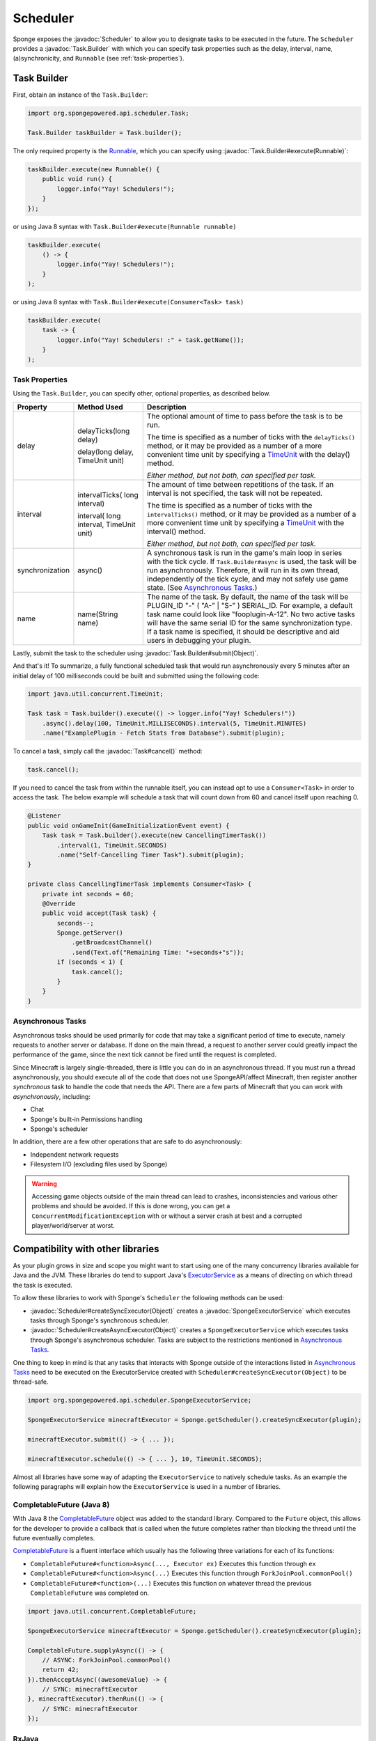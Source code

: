 =========
Scheduler
=========

.. javadoc-import::
    org.spongepowered.api.scheduler.Scheduler
    org.spongepowered.api.scheduler.SpongeExecutorService
    org.spongepowered.api.scheduler.Task
    org.spongepowered.api.scheduler.Task.Builder
    java.lang.Object
    java.lang.Runnable

Sponge exposes the :javadoc:`Scheduler` to allow you to designate tasks to be executed in the future. The ``Scheduler``
provides a :javadoc:`Task.Builder` with which you can specify task properties such as the delay, interval, name,
(a)synchronicity, and ``Runnable`` (see :ref:`task-properties`).

Task Builder
============

First, obtain an instance of the ``Task.Builder``:

.. code-block:: java

    import org.spongepowered.api.scheduler.Task;

    Task.Builder taskBuilder = Task.builder();

The only required property is the `Runnable <https://docs.oracle.com/javase/8/docs/api/java/lang/Runnable.html>`_,
which you can specify using :javadoc:`Task.Builder#execute(Runnable)`:

.. code-block:: java

    taskBuilder.execute(new Runnable() {
        public void run() {
            logger.info("Yay! Schedulers!");
        }
    });

or using Java 8 syntax with ``Task.Builder#execute(Runnable runnable)``

.. code-block:: java

    taskBuilder.execute(
        () -> {
            logger.info("Yay! Schedulers!");
        }
    );

or using Java 8 syntax with ``Task.Builder#execute(Consumer<Task> task)``

.. code-block:: java

    taskBuilder.execute(
        task -> {
            logger.info("Yay! Schedulers! :" + task.getName());
        }
    );

.. _task-properties:

Task Properties
~~~~~~~~~~~~~~~

Using the ``Task.Builder``, you can specify other, optional properties, as described below.

.. _TimeUnit: https://docs.oracle.com/javase/8/docs/api/java/util/concurrent/TimeUnit.html

+-----------------+------------------------+---------------------------------------------------------------------------+
| Property        | Method Used            | Description                                                               |
+=================+========================+===========================================================================+
| delay           | delayTicks(long delay) | The optional amount of time to pass before the task is to be run.         |
|                 |                        |                                                                           |
|                 | delay(long delay,      | The time is specified as a number of ticks with the ``delayTicks()``      |
|                 | TimeUnit unit)         | method, or it may be provided as a number of a more convenient time       |
|                 |                        | unit by specifying a TimeUnit_ with the delay() method.                   |
|                 |                        |                                                                           |
|                 |                        | *Either method, but not both, can specified per task.*                    |
+-----------------+------------------------+---------------------------------------------------------------------------+
| interval        | intervalTicks(         | The amount of time between repetitions of the task.  If an interval is    |
|                 | long interval)         | not specified, the task will not be repeated.                             |
|                 |                        |                                                                           |
|                 | interval(              | The time is specified as a number of ticks with the ``intervalTicks()``   |
|                 | long interval,         | method, or it may be provided as a number of a more convenient time       |
|                 | TimeUnit unit)         | unit by specifying a TimeUnit_ with the interval() method.                |
|                 |                        |                                                                           |
|                 |                        | *Either method, but not both, can specified per task.*                    |
+-----------------+------------------------+---------------------------------------------------------------------------+
| synchronization | async()                | A synchronous task is run in the game's main loop in series with the      |
|                 |                        | tick cycle. If ``Task.Builder#async`` is used, the task will be run       |
|                 |                        | asynchronously. Therefore, it will run in its own thread, independently   |
|                 |                        | of the tick cycle, and may not safely use game state.                     |
|                 |                        | (See `Asynchronous Tasks`_.)                                              |
+-----------------+------------------------+---------------------------------------------------------------------------+
| name            | name(String name)      | The name of the task. By default, the name of the task will be            |
|                 |                        | PLUGIN_ID "-" ( "A-" | "S-" ) SERIAL_ID. For example, a default task name |
|                 |                        | could look like "fooplugin-A-12". No two active tasks will have the same  |
|                 |                        | serial ID for the same synchronization type. If a task name is specified, |
|                 |                        | it should be descriptive and aid users in debugging your plugin.          |
+-----------------+------------------------+---------------------------------------------------------------------------+

Lastly, submit the task to the scheduler using :javadoc:`Task.Builder#submit(Object)`.

And that's it! To summarize, a fully functional scheduled task that would run asynchronously every 5 minutes after an
initial delay of 100 milliseconds could be built and submitted using the following code:

.. code-block:: java

    import java.util.concurrent.TimeUnit;

    Task task = Task.builder().execute(() -> logger.info("Yay! Schedulers!"))
        .async().delay(100, TimeUnit.MILLISECONDS).interval(5, TimeUnit.MINUTES)
        .name("ExamplePlugin - Fetch Stats from Database").submit(plugin);

To cancel a task, simply call the :javadoc:`Task#cancel()` method:

.. code-block:: java

    task.cancel();

If you need to cancel the task from within the runnable itself, you can instead opt to use a ``Consumer<Task>`` in
order to access the task. The below example will schedule a task that will count down from 60 and cancel itself upon
reaching 0.

.. code-block:: java

    @Listener
    public void onGameInit(GameInitializationEvent event) {
        Task task = Task.builder().execute(new CancellingTimerTask())
            .interval(1, TimeUnit.SECONDS)
            .name("Self-Cancelling Timer Task").submit(plugin);
    }

    private class CancellingTimerTask implements Consumer<Task> {
        private int seconds = 60;
        @Override
        public void accept(Task task) {
            seconds--;
            Sponge.getServer()
                .getBroadcastChannel()
                .send(Text.of("Remaining Time: "+seconds+"s"));
            if (seconds < 1) {
                task.cancel();
            }
        }
    }
    
Asynchronous Tasks
~~~~~~~~~~~~~~~~~~

Asynchronous tasks should be used primarily for code that may take a significant period of time to execute, namely
requests to another server or database. If done on the main thread, a request to another server could greatly impact
the performance of the game, since the next tick cannot be fired until the request is completed.

Since Minecraft is largely single-threaded, there is little you can do in an asynchronous thread. If you must run a
thread asynchronously, you should execute all of the code that does not use SpongeAPI/affect Minecraft, then register
another `synchronous` task to handle the code that needs the API. There are a few parts of Minecraft that you can work
with `asynchronously`, including:

* Chat
* Sponge's built-in Permissions handling
* Sponge's scheduler

In addition, there are a few other operations that are safe to do asynchronously:

* Independent network requests
* Filesystem I/O (excluding files used by Sponge)

.. warning::

    Accessing game objects outside of the main thread can lead to crashes, inconsistencies and various other problems
    and should be avoided. If this is done wrong, you can get a ``ConcurrentModificationException`` with or without a
    server crash at best and a corrupted player/world/server at worst.

Compatibility with other libraries
==================================

As your plugin grows in size and scope you might want to start using one of the many concurrency libraries available 
for Java and the JVM.
These libraries do tend to support Java's 
`ExecutorService <https://docs.oracle.com/javase/8/docs/api/java/util/concurrent/ExecutorService.html>`_ as a means 
of directing on which thread the task is executed.

To allow these libraries to work with Sponge's ``Scheduler`` the following methods can be used:

* :javadoc:`Scheduler#createSyncExecutor(Object)` creates a :javadoc:`SpongeExecutorService` which executes tasks
  through Sponge's synchronous scheduler.
* :javadoc:`Scheduler#createAsyncExecutor(Object)` creates a ``SpongeExecutorService`` which executes tasks through
  Sponge's asynchronous scheduler. Tasks are subject to the restrictions mentioned in `Asynchronous Tasks`_.

One thing to keep in mind is that any tasks that interacts with Sponge outside of the interactions listed in 
`Asynchronous Tasks`_ need to be executed on the ExecutorService created with  ``Scheduler#createSyncExecutor(Object)``
to be thread-safe.

.. code-block:: java

    import org.spongepowered.api.scheduler.SpongeExecutorService;
    
    SpongeExecutorService minecraftExecutor = Sponge.getScheduler().createSyncExecutor(plugin);
    
    minecraftExecutor.submit(() -> { ... });
    
    minecraftExecutor.schedule(() -> { ... }, 10, TimeUnit.SECONDS);

Almost all libraries have some way of adapting the ``ExecutorService`` to natively schedule tasks.
As an example the following paragraphs will explain how the ``ExecutorService`` is used in a number of libraries.

CompletableFuture (Java 8)
~~~~~~~~~~~~~~~~~~~~~~~~~~

.. _CompletableFuture: https://docs.oracle.com/javase/8/docs/api/java/util/concurrent/CompletableFuture.html

With Java 8 the CompletableFuture_ object was added to the standard library.
Compared to the ``Future`` object, this allows for the developer to provide a callback that is called when the future
completes rather than blocking the thread until the future eventually completes.

CompletableFuture_ is a fluent interface which usually has the following three variations for each of its functions:

* ``CompletableFuture#<function>Async(..., Executor ex)`` Executes this function through ``ex``
* ``CompletableFuture#<function>Async(...)`` Executes this function through ``ForkJoinPool.commonPool()``
* ``CompletableFuture#<function>(...)`` Executes this function on whatever thread the previous ``CompletableFuture`` was completed on.

.. code-block:: java

    import java.util.concurrent.CompletableFuture;
    
    SpongeExecutorService minecraftExecutor = Sponge.getScheduler().createSyncExecutor(plugin);

    CompletableFuture.supplyAsync(() -> {
        // ASYNC: ForkJoinPool.commonPool()
        return 42;
    }).thenAcceptAsync((awesomeValue) -> {
        // SYNC: minecraftExecutor
    }, minecraftExecutor).thenRun(() -> {
        // SYNC: minecraftExecutor
    });

RxJava
~~~~~~

`RxJava <https://github.com/ReactiveX/RxJava>`_ is an implementation of the 
`Reactive Extensions <http://reactivex.io/>`_ concept for the JVM.

Multithreading in Rx is managed through various 
`Schedulers <http://reactivex.io/documentation/scheduler.html>`_.
Using the ``Schedulers#from(Executor executor)`` function the ``Executor`` provided by Sponge can be turned into a 
``Scheduler``.

Much like ``CompletableFuture`` by default actions are executed on the same thread that completed the previous part 
of the chain.
Use ``Observable#observeOn(Scheduler scheduler)`` to move between threads.

One important thing to bear in mind is that the root ``Observable`` gets invoked on whatever thread 
``Observable#subscribe()`` was called on. If the root observable interacts with Sponge it should be forced to run 
synchronously using ``Observable#subscribeOn(Scheduler scheduler)``.

.. code-block:: java

    import rx.Observable;
    import rx.Scheduler;
    import rx.schedulers.Schedulers;

    SpongeExecutorService executor = Sponge.getScheduler().createSyncExecutor(plugin);
    Scheduler minecraftScheduler = Schedulers.from(executor);
    
    Observable.defer(() -> Observable.from(Sponge.getServer().getOnlinePlayers()))
              .subscribeOn(minecraftScheduler) // defer -> SYNC: minecraftScheduler
              .observeOn(Schedulers.io()) // -> ASYNC: Schedulers.io()
              .filter(player -> {
                  // ASYNC: Schedulers.io()
                  return "Flards".equals(player.getName());
              })
              .observeOn(minecraftScheduler) // -> SYNC: minecraftScheduler
              .subscribe(player -> {
                  // SYNC: minecraftScheduler
                  player.kick(Text.of("Computer says no"));
              });

Scala
~~~~~

Scala comes with a built-in `Future <https://www.scala-lang.org/api/current/#scala.concurrent.Future>`_ object which
a lot of scala framework mirror in design.
Most methods of the Future accept an 
`ExecutionContext <https://www.scala-lang.org/api/current/index.html#scala.concurrent.ExecutionContext$>`_ which
determined where that part of the operation is executed.
This is different from the CompletableFuture or RxJava since they default to executing on the same thread on which
the previous operation ended.

The fact that all these operations try to implicitly find an ``ExecutionContext`` means that you can easily use 
the default ``ExecutionContext.global`` and specifically run the parts that need to be thread-safe on the Sponge 
server thread.

To avoid accidentally scheduling work on through the Sponge ``ExecutorContext`` another context should be implicitly
defined so it acts as the default choice. To maintain thread safety only the functions that actually interact with Sponge
will need to have the Sponge executor specified.

.. code-block:: scala

    import scala.concurrent.ExecutionContext

    val executor = Sponge.getScheduler().createSyncExecutor(plugin)

    import ExecutionContext.Implicits.global
    val ec = ExecutionContext.fromExecutorService(executor)
	
    val future = Future {
        // ASYNC: ExecutionContext.Implicits.global
    } 
    
    future foreach {
        case value => // SYNC: ec
    }(ec)
    
    future map {
        case value => 42 // SYNC: ec
    }(ec).foreach {
        case value => println(value) // ASYNC: ExecutionContext.Implicits.global
    }
